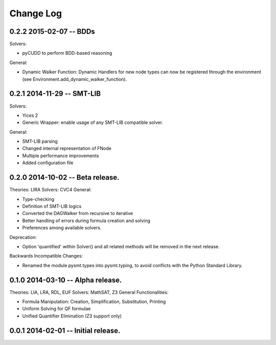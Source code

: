 Change Log
==========

0.2.2 2015-02-07 -- BDDs
------------------------

Solvers:

* pyCUDD to perform BDD-based reasoning

General:

* Dynamic Walker Function: Dynamic Handlers for new node types can now
  be registered through the environment (see
  Environment.add_dynamic_walker_function).

0.2.1 2014-11-29 -- SMT-LIB
---------------------------

Solvers:

* Yices 2
* Generic Wrapper: enable usage of any SMT-LIB compatible solver.

General:

* SMT-LIB parsing
* Changed internal representation of FNode
* Multiple performance improvements
* Added configuration file


0.2.0 2014-10-02 -- Beta release.
----------------------------------

Theories: LIRA
Solvers: CVC4
General:

* Type-checking
* Definition of SMT-LIB logics
* Converted the DAGWalker from recursive to iterative
* Better handling of errors during formula creation and solving
* Preferences among available solvers.

Deprecation:

* Option 'quantified' within Solver() and all related methods will be
  removed in the next release.

Backwards Incompatible Changes:

* Renamed the module pysmt.types into pysmt.typing, to avoid conflicts
  with the Python Standard Library.


0.1.0 2014-03-10 -- Alpha release.
----------------------------------

Theories: LIA, LRA, RDL, EUF
Solvers: MathSAT, Z3
General Functionalities:

* Formula Manipulation: Creation, Simplification, Substitution, Printing
* Uniform Solving for QF formulae
* Unified Quantifier Elimination (Z3 support only)


0.0.1 2014-02-01 -- Initial release.
------------------------------------
